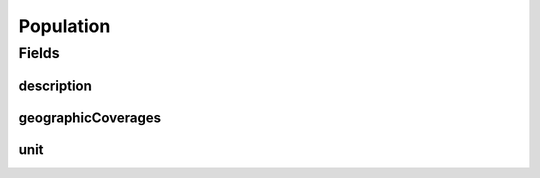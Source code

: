 .. java:import:: eu.dzhw.fdz.metadatamanagement.common.domain I18nString

.. java:import:: eu.dzhw.fdz.metadatamanagement.common.domain.validation I18nStringEntireNotEmpty

.. java:import:: eu.dzhw.fdz.metadatamanagement.common.domain.validation I18nStringSize

.. java:import:: eu.dzhw.fdz.metadatamanagement.common.domain.validation StringLengths

.. java:import:: eu.dzhw.fdz.metadatamanagement.surveymanagement.domain.validation ValidUnitValue

.. java:import:: lombok AllArgsConstructor

.. java:import:: lombok Builder

.. java:import:: lombok Data

.. java:import:: lombok NoArgsConstructor

.. java:import:: org.javers.core.metamodel.annotation ValueObject

.. java:import:: javax.validation Valid

.. java:import:: javax.validation.constraints NotEmpty

.. java:import:: javax.validation.constraints NotNull

.. java:import:: java.util List

Population
==========

.. java:package:: eu.dzhw.fdz.metadatamanagement.surveymanagement.domain
   :noindex:

.. java:type:: @NoArgsConstructor @Data @AllArgsConstructor @Builder @ValueObject public class Population

   Details of the population of a \ :java:ref:`Survey`\ .

Fields
------
description
^^^^^^^^^^^

.. java:field:: @NotNull @I18nStringEntireNotEmpty @I18nStringSize private I18nString description
   :outertype: Population

   A description of the population. It must be specified in all languages and it must not contain more than 2048 characters.

geographicCoverages
^^^^^^^^^^^^^^^^^^^

.. java:field:: @Valid @NotEmpty private List<GeographicCoverage> geographicCoverages
   :outertype: Population

   A list of geographic coverages. Must contain at least one entry.

unit
^^^^

.. java:field:: @NotNull @ValidUnitValue private I18nString unit
   :outertype: Population

   Unit type. Mandatory field which only allows values specified by VFDB.

   **See also:** \ `GNERD: Survey Unit Educational Research (Version 1.0) <https://mdr.iqb.hu-berlin.de/#/catalog/94d1ae4f-a441-c728-4a03-adb0eb4604af>`_\

